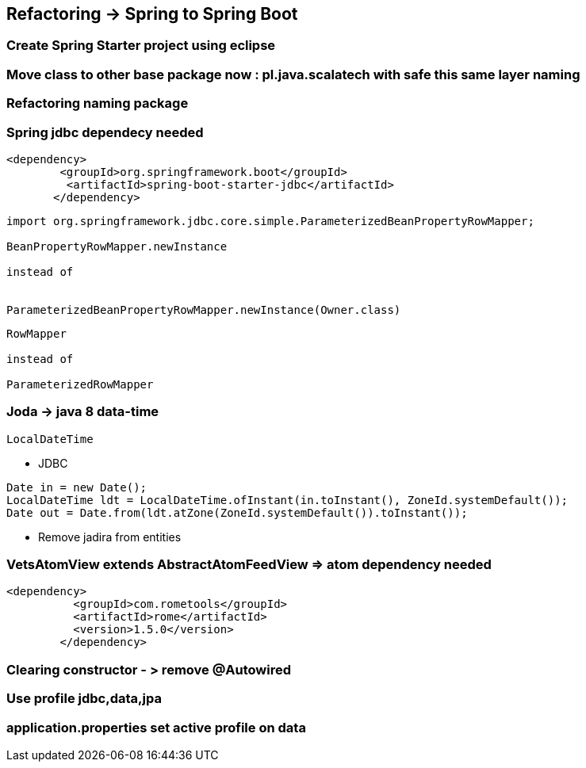 == Refactoring -> Spring to Spring Boot

=== Create Spring Starter project using eclipse

=== Move class to other base package now : pl.java.scalatech with safe this same layer naming

=== Refactoring naming package

=== Spring jdbc dependecy needed

----
<dependency>
        <groupId>org.springframework.boot</groupId>
         <artifactId>spring-boot-starter-jdbc</artifactId>  
       </dependency>
----

----
import org.springframework.jdbc.core.simple.ParameterizedBeanPropertyRowMapper;

BeanPropertyRowMapper.newInstance

instead of


ParameterizedBeanPropertyRowMapper.newInstance(Owner.class)

----

----
RowMapper

instead of

ParameterizedRowMapper 
----


=== Joda -> java 8 data-time

----
LocalDateTime
----

** JDBC

----
Date in = new Date();
LocalDateTime ldt = LocalDateTime.ofInstant(in.toInstant(), ZoneId.systemDefault());
Date out = Date.from(ldt.atZone(ZoneId.systemDefault()).toInstant());

----

** Remove jadira from entities


=== VetsAtomView extends AbstractAtomFeedView  => atom dependency needed

----
<dependency>
          <groupId>com.rometools</groupId>
          <artifactId>rome</artifactId>
          <version>1.5.0</version>
        </dependency>
----

=== Clearing constructor - > remove @Autowired


=== Use profile jdbc,data,jpa


=== application.properties set active profile on data

